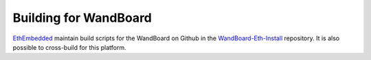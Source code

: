 
Building for WandBoard
--------------------------------------------------------------------------------
`EthEmbedded <http://EthEmbedded.com>`_
maintain build scripts for the WandBoard on Github in the
`WandBoard-Eth-Install <https://github.com/EthEmbedded/WandBoard-Eth-Install>`_ repository.
It is also possible to cross-build for this platform.
